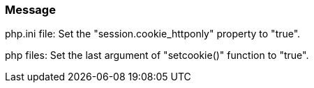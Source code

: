 === Message

php.ini file: Set the "session.cookie_httponly" property to "true".

php files: Set the last argument of "setcookie()" function to "true".


